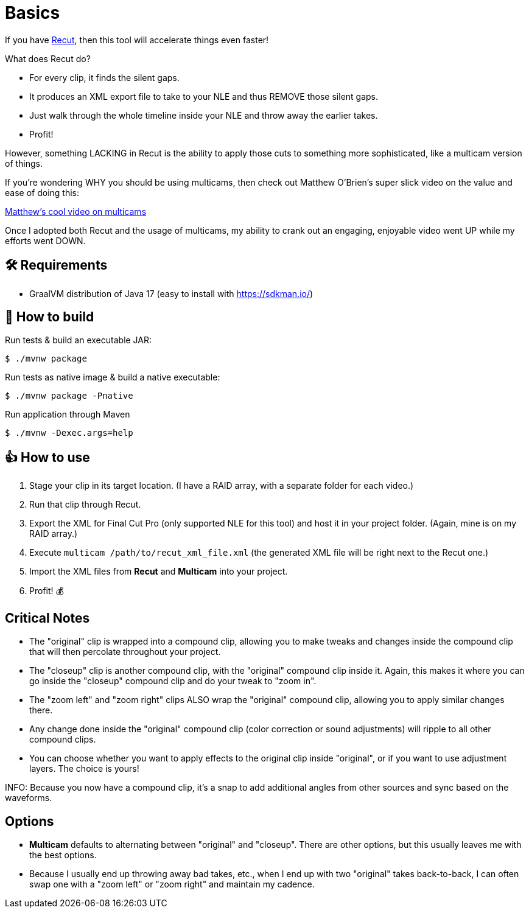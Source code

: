 = Basics

If you have https://springbootlearning.com/recut[Recut], then this tool will accelerate things even faster!

What does Recut do?

* For every clip, it finds the silent gaps.
* It produces an XML export file to take to your NLE and thus REMOVE those silent gaps.
* Just walk through the whole timeline inside your NLE and throw away the earlier takes.
* Profit!

However, something LACKING in Recut is the ability to apply those cuts to something more sophisticated, like a multicam version of things.

If you're wondering WHY you should be using multicams, then check out Matthew O'Brien's super slick video on the value and ease of doing this:

https://www.youtube.com/watch?v=B6gJVyM1gNs[Matthew's cool video on multicams]

Once I adopted both Recut and the usage of multicams, my ability to crank out an engaging, enjoyable video went UP while my efforts went DOWN.

== 🛠 Requirements

* GraalVM distribution of Java 17 (easy to install with https://sdkman.io/)

== 🤔 How to build

Run tests &amp; build an executable JAR:

----
$ ./mvnw package

----

Run tests as native image &amp; build a native executable:

----
$ ./mvnw package -Pnative

----

Run application through Maven

----
$ ./mvnw -Dexec.args=help
----

== 👍 How to use

. Stage your clip in its target location. (I have a RAID array, with a separate folder for each video.)
. Run that clip through Recut.
. Export the XML for Final Cut Pro (only supported NLE for this tool) and host it in your project folder. (Again, mine is on my RAID array.)
. Execute `multicam /path/to/recut_xml_file.xml` (the generated XML file will be right next to the Recut one.)
. Import the XML files from *Recut* and *Multicam* into your project.
. Profit! 💰

== Critical Notes

* The "original" clip is wrapped into a compound clip, allowing you to make tweaks and changes inside the compound clip that will then percolate throughout your project.
* The "closeup" clip is another compound clip, with the "original" compound clip inside it. Again, this makes it where you can go inside the "closeup" compound clip and do your tweak to "zoom in".
* The "zoom left" and "zoom right" clips ALSO wrap the "original" compound clip, allowing you to apply similar changes there.
* Any change done inside the "original" compound clip (color correction or sound adjustments) will ripple to all other compound clips.
* You can choose whether you want to apply effects to the original clip inside "original", or if you want to use adjustment layers. The choice is yours!

INFO: Because you now have a compound clip, it's a snap to add additional angles from other sources and sync based on the waveforms.

== Options

* *Multicam* defaults to alternating between "original" and "closeup". There are other options, but this usually leaves me with the best options.
* Because I usually end up throwing away bad takes, etc., when I end up with two "original" takes back-to-back, I can often swap one with a "zoom left" or "zoom right" and maintain my cadence.
